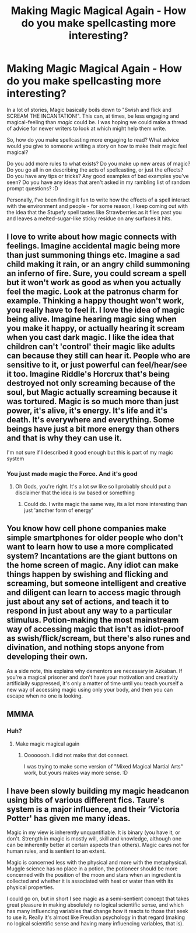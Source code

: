 #+TITLE: Making Magic Magical Again - How do you make spellcasting more interesting?

* Making Magic Magical Again - How do you make spellcasting more interesting?
:PROPERTIES:
:Author: Avalon1632
:Score: 6
:DateUnix: 1622398578.0
:DateShort: 2021-May-30
:FlairText: Discussion
:END:
In a lot of stories, Magic basically boils down to "Swish and flick and SCREAM THE INCANTATION!". This can, at times, be less engaging and magical-feeling than /magic/ could be. I was hoping we could make a thread of advice for newer writers to look at which might help them write.

So, how do you make spellcasting more engaging to read? What advice would you give to someone writing a story on how to make their magic feel magical?

Do you add more rules to what exists? Do you make up new areas of magic? Do you go all in on describing the acts of spellcasting, or just the effects? Do you have any tips or tricks? Any good examples of bad examples you've seen? Do you have any ideas that aren't asked in my rambling list of random prompt questions? :D

Personally, I've been finding it fun to write how the effects of a spell interact with the environment and people - for some reason, I keep coming out with the idea that the Stupefy spell tastes like Strawberries as it flies past you and leaves a melted-sugar-like sticky residue on any surfaces it hits.


** I love to write about how magic connects with feelings. Imagine accidental magic being more than just summoning things etc. Imagine a sad child making it rain, or an angry child summoning an inferno of fire. Sure, you could scream a spell but it won't work as good as when you actually feel the magic. Look at the patronus charm for example. Thinking a happy thought won't work, you really have to feel it. I love the idea of magic being alive. Imagine hearing magic sing when you make it happy, or actually hearing it scream when you cast dark magic. I like the idea that children can't 'control' their magic like adults can because they still can hear it. People who are sensitive to it, or just powerful can feel/hear/see it too. Imagine Riddle's Horcrux that's being destroyed not only screaming because of the soul, but Magic actually screaming because it was tortured. Magic is so much more than just power, it's alive, it's energy. It's life and it's death. It's everywhere and everything. Some beings have just a bit more energy than others and that is why they can use it.

I'm not sure if I described it good enough but this is part of my magic system
:PROPERTIES:
:Author: yesiamafangirl
:Score: 8
:DateUnix: 1622399809.0
:DateShort: 2021-May-30
:END:

*** You just made magic the Force. And it's good
:PROPERTIES:
:Author: Agitated_Seaweed8
:Score: 1
:DateUnix: 1622424505.0
:DateShort: 2021-May-31
:END:

**** Oh Gods, you're right. It's a lot sw like so I probably should put a disclaimer that the idea is sw based or something
:PROPERTIES:
:Author: yesiamafangirl
:Score: 1
:DateUnix: 1622444265.0
:DateShort: 2021-May-31
:END:

***** Could do. I write magic the same way, its a lot more interesting than just 'another form of energy'
:PROPERTIES:
:Author: Agitated_Seaweed8
:Score: 2
:DateUnix: 1622458490.0
:DateShort: 2021-May-31
:END:


** You know how cell phone companies make simple smartphones for older people who don't want to learn how to use a more complicated system? Incantations are the giant buttons on the home screen of magic. Any idiot can make things happen by swishing and flicking and screaming, but someone intelligent and creative and diligent can learn to access magic through just about any set of actions, and teach it to respond in just about any way to a particular stimulus. Potion-making the most mainstream way of accessing magic that isn't as idiot-proof as swish/flick/scream, but there's also runes and divination, and nothing stops anyone from developing their own.

As a side note, this explains why dementors are necessary in Azkaban. If you're a magical prisoner and don't have your motivation and creativity artificially suppressed, it's only a matter of time until you teach yourself a new way of accessing magic using only your body, and then you can escape when no one is looking.
:PROPERTIES:
:Author: Devil_May_Kare
:Score: 2
:DateUnix: 1622432845.0
:DateShort: 2021-May-31
:END:


** MMMA
:PROPERTIES:
:Author: YOB1997
:Score: 1
:DateUnix: 1622456405.0
:DateShort: 2021-May-31
:END:

*** Huh?
:PROPERTIES:
:Author: Avalon1632
:Score: 1
:DateUnix: 1622483762.0
:DateShort: 2021-May-31
:END:

**** Make magic magical again
:PROPERTIES:
:Author: YOB1997
:Score: 2
:DateUnix: 1622484406.0
:DateShort: 2021-May-31
:END:

***** Oooooooh. I did not make that dot connect.

I was trying to make some version of "Mixed Magical Martial Arts" work, but yours makes way more sense. :D
:PROPERTIES:
:Author: Avalon1632
:Score: 1
:DateUnix: 1622488668.0
:DateShort: 2021-May-31
:END:


** I have been slowly building my magic headcanon using bits of various different fics. Taure's system is a major influence, and their ‘Victoria Potter' has given me many ideas.

Magic in my view is inherently unquantifiable. It is binary (you have it, or don't. Strength in magic is mostly will, skill and knowledge, although one can be inherently better at certain aspects than others). Magic cares not for human rules, and is sentient to an extent.

Magic is concerned less with the physical and more with the metaphysical. Muggle science has no place in a potion, the potioneer should be more concerned with the position of the moon and stars when an ingredient is collected and whether it is associated with heat or water than with its physical properties.

I could go on, but in short I see magic as a semi-sentient concept that takes great pleasure in making absolutely no logical scientific sense, and which has many influencing variables that change how it reacts to those that seek to use it. Really it's almost like Freudian psychology in that regard (making no logical scientific sense and having many influencing variables, that is).
:PROPERTIES:
:Author: Erebus1999
:Score: 1
:DateUnix: 1622566631.0
:DateShort: 2021-Jun-01
:END:
